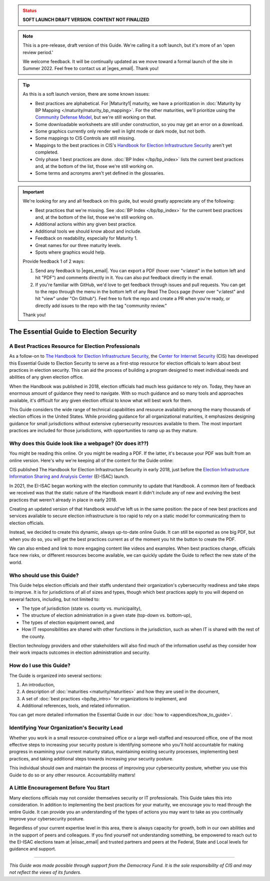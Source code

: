 ..
  Created by: mike garcia
  On: 1/25/2022
  To: Serve as the landing page for the EGES

.. admonition:: Status
   :class: caution

   **SOFT LAUNCH DRAFT VERSION. CONTENT NOT FINALIZED**

.. note:: This is a pre-release, draft version of this Guide. We're calling it a soft launch, but it's more of an 'open review period.'

    We welcome feedback. It will be continually updated as we move toward a formal launch of the site in Summer 2022. Feel free to contact us at |eges_email|. Thank you!

.. tip:: As this is a soft launch version, there are some known issues:

   * Best practices are alphabetical. For |Maturity1| maturity, we have a prioritization in :doc:`Maturity by BP Mapping </maturity/maturity_bp_mapping>`. For the other maturities, we'll prioritize using the `Community Defense Model <https://www.cisecurity.org/insights/white-papers/cis-community-defense-model-2-0>`_, but we're still working on that.
   * Some downloadable worksheets are still under construction, so you may get an error on a download.
   * Some graphics currently only render well in light mode or dark mode, but not both.
   * Some mappings to CIS Controls are still missing.
   * Mappings to the best practices in CIS's `Handbook for Election Infrastructure Security <https://www.cisecurity.org/wp-content/uploads/2018/02/CIS-Elections-eBook-15-Feb.pdf>`_ aren't yet completed.
   * Only phase 1 best practices are done. :doc:`BP Index </bp/bp_index>` lists the current best practices and, at the bottom of the list, those we're still working on.
   * Some terms and acronyms aren't yet defined in the glossaries.

.. important:: We're looking for any and all feedback on this guide, but would greatly appreciate any of the following:

   * Best practices that we're missing. See :doc:`BP Index </bp/bp_index>` for the current best practices and, at the bottom of the list, those we're still working on.
   * Additional actions within any given best practice.
   * Additional tools we should know about and include.
   * Feedback on readability, especially for Maturity 1.
   * Great names for our three maturity levels.
   * Spots where graphics would help.

   Provide feedback 1 of 2 ways:

   #. Send any feedback to |eges_email|. You can export a PDF (hover over "v:latest" in the bottom left and hit "PDF") and comments directly in it. You can also put feedback directly in the email.
   #. If you're familiar with GitHub, we'd love to get feedback through issues and pull requests. You can get to the repo through the menu in the bottom left of any Read The Docs page (hover over "v:latest" and hit "view" under "On Github"). Feel free to fork the repo and create a PR when you're ready, or directly add issues to the repo with the tag "community review."

   Thank you!

The Essential Guide to Election Security
===============================================

A Best Practices Resource for Election Professionals
--------------------------------------------------------

As a follow-on to `The Handbook for Election Infrastructure Security <https://www.cisecurity.org/elections>`_, the `Center for Internet Security <https://cisecurity.org>`_ (CIS) has developed this Essential Guide to Election Security to serve as a first-stop resource for election officials to learn about best practices in election security. This can aid the process of building a program designed to meet individual needs and abilities of any given election office.

When the Handbook was published in 2018, election officials had much less guidance to rely on. Today, they have an enormous amount of guidance they need to navigate. With so much guidance and so many tools and approaches available, it's difficult for any given election official to know what will best work for them.

This Guide considers the wide range of technical capabilities and resource availability among the many thousands of election offices in the United States. While providing guidance for all organizational maturities, it emphasizes designing guidance for small jurisdictions without extensive cybersecurity resources available to them. The most important practices are included for those jurisdictions, with opportunities to ramp up as they mature.

.. _why-does-this-guide-look-like-a-webpage:

Why does this Guide look like a webpage? (Or does it??)
-------------------------------------------------------

You might be reading this online. Or you might be reading a PDF. If the latter, it's because your PDF was built from an online version. Here's why we're keeping all of the content for the Guide online:

CIS published The Handbook for Election Infrastructure Security in early 2018, just before the `Election Infrastructure Information Sharing and Analysis Center <bp/join_ei_isac.rst>`_ (EI-ISAC) launch.

In 2021, the EI-ISAC began working with the election community to update that Handbook. A common item of feedback we received was that the static nature of the Handbook meant it didn't include any of new and evolving the best practices that weren't already in place in early 2018.

Creating an updated version of that Handbook would've left us in the same position: the pace of new best practices and services available to secure election infrastructure is too rapid to rely on a static model for communicating them to election officials.

Instead, we decided to create this dynamic, always up-to-date online Guide. It can still be exported as one big PDF, but when you do so, you will get the best practices current as of the moment you hit the button to create the PDF.

We can also embed and link to more engaging content like videos and examples. When best practices change, officials face new risks, or different resources become available, we can quickly update the Guide to reflect the new state of the world.

Who should use this Guide?
----------------------------

This Guide helps election officials and their staffs understand their organization's cybersecurity readiness and take steps to improve. It is for jurisdictions of all of sizes and types, though which best practices apply to you will depend on several factors, including, but not limited to:

* The type of jurisdiction (state vs. county vs. municipality),
* The structure of election administration in a given state (top-down vs. bottom-up),
* The types of election equipment owned, and
* How IT responsibilities are shared with other functions in the jurisdiction, such as when IT is shared with the rest of the county.

Election technology providers and other stakeholders will also find much of the information useful as they consider how their work impacts outcomes in election administration and security.

How do I use this Guide?
----------------------------

The Guide is organized into several sections:

#. An introduction,
#. A description of :doc:`maturities <maturity/maturities>` and how they are used in the document,
#. A set of :doc:`best practices <bp/bp_intro>` for organizations to implement, and
#. Additional references, tools, and related information.

You can get more detailed information the Essential Guide in our :doc:`how to <appendices/how_to_guide>`.

Identifying Your Organization's Security Lead
--------------------------------------------------------

Whether you work in a small resource-constrained office or a large well-staffed and resourced office, one of the most effective steps to increasing your security posture is identifying someone who you'll hold accountable for making progress in examining your current maturity status, maintaining existing security processes, implementing best practices, and taking additional steps towards increasing your security posture.

This individual should own and maintain the process of improving your cybersecurity posture, whether you use this Guide to do so or any other resource. Accountability matters!


A Little Encouragement Before You Start
--------------------------------------------------------

Many elections officials may not consider themselves security or IT professionals. This Guide takes this into consideration. In addition to implementing the best practices for your maturity, we encourage you to read through the entire Guide. It can provide you an understanding of the types of actions you may want to take as you continually improve your cybersecurity posture.

Regardless of your current expertise level in this area, there is always capacity for growth, both in our own abilities and in the support of peers and colleagues. If you find yourself not understanding something, be empowered to reach out to the EI-ISAC elections team at |eiisac_email| and trusted partners and peers at the Federal, State and Local levels for guidance and support.

---------------

*This Guide was made possible through support from the Democracy Fund. It is the sole responsibility of CIS and may not reflect the views of its funders.*
